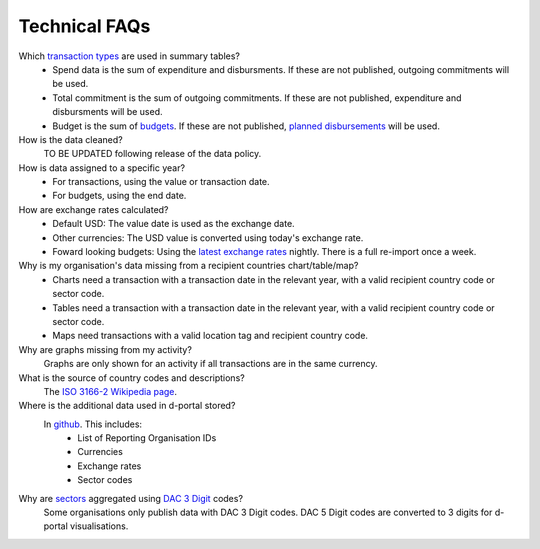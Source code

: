 ###################
Technical FAQs
###################

Which `transaction types <https://iatistandard.org/en/iati-standard/203/codelists/transactiontype/>`_ are used in summary tables?
    - Spend data is the sum of expenditure and disbursments. If these are not published, outgoing commitments will be used. 
    - Total commitment is the sum of outgoing commitments. If these are not published, expenditure and disbursments will be used.
    - Budget is the sum of `budgets <https://iatistandard.org/en/iati-standard/203/activity-standard/iati-activities/iati-activity/budget/>`_. If these are not published, `planned disbursements <https://iatistandard.org/en/iati-standard/203/activity-standard/iati-activities/iati-activity/planned-disbursement/>`_ will be used.

How is the data cleaned?
    TO BE UPDATED following release of the data policy.

How is data assigned to a specific year?
    - For transactions, using the value or transaction date.
    - For budgets, using the end date.

How are exchange rates calculated?
    - Default USD: The value date is used as the exchange date.
    - Other currencies: The USD value is converted using today's exchange rate.
    - Foward looking budgets: Using the `latest exchange rates <https://www.imf.org/external/np/fin/data/rms_five.aspx>`_ nightly. There is a full re-import once a week.

Why is my organisation's data missing from a recipient countries chart/table/map?
    - Charts need a transaction with a transaction date in the relevant year, with a valid recipient country code or sector code.
    - Tables need a transaction with a transaction date in the relevant year, with a valid recipient country code or sector code.
    - Maps need transactions with a valid location tag and recipient country code.

Why are graphs missing from my activity?
    Graphs are only shown for an activity if all transactions are in the same currency.

What is the source of country codes and descriptions?
    The `ISO 3166-2 Wikipedia page <https://en.wikipedia.org/wiki/ISO_3166-2>`_.

Where is the additional data used in d-portal stored?
    In `github <https://github.com/IATI/D-Portal/tree/master/dstore/csv>`_. This includes:
        - List of Reporting Organisation IDs
        - Currencies
        - Exchange rates
        - Sector codes

Why are `sectors <https://iatistandard.org/en/iati-standard/203/activity-standard/iati-activities/iati-activity/sector/>`_ aggregated using `DAC 3 Digit <https://iatistandard.org/en/iati-standard/203/codelists/sectorcategory/>`_ codes?
    Some organisations only publish data with DAC 3 Digit codes. DAC 5 Digit codes are converted to 3 digits for d-portal visualisations.
